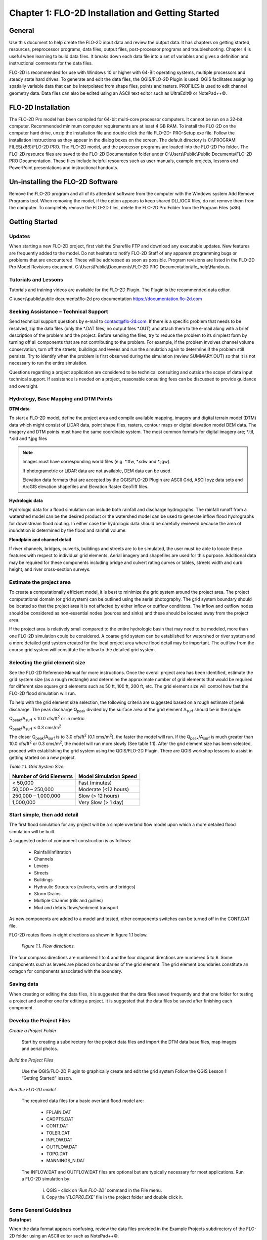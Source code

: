 .. vim: syntax=rst

Chapter 1: FLO-2D Installation and Getting Started
===================================================

General
-----------

Use this document to help create the FLO-2D input data and review the output data.
It has chapters on getting started, resources, preprocessor programs, data files, output files, post-processor programs and troubleshooting.
Chapter 4 is useful when learning to build data files.
It breaks down each data file into a set of variables and gives a definition and instructional comments for the data files.

FLO-2D is recommended for use with Windows 10 or higher with 64-Bit operating systems, multiple processors and steady state hard drives.
To generate and edit the data files, the QGIS/FLO-2D Plugin is used.
QGIS facilitates assigning spatially variable data that can be interpolated from shape files, points and rasters.
PROFILES is used to edit channel geometry data.
Data files can also be edited using an ASCII text editor such as UltraEdit© or NotePad++©.

FLO-2D Installation
-----------------------

The FLO-2D Pro model has been compiled for 64-bit multi-core processor computers.
It cannot be run on a 32-bit computer.
Recommended minimum computer requirements are at least 4 GB RAM.
To install the FLO-2D on the computer hard drive, unzip the installation file and double click the file FLO-2D- PRO-Setup.exe file.
Follow the installation instructions as they appear in the dialog boxes on the screen.
The default directory is C:\\PROGRAM FILES(x86)\\FLO-2D PRO.
The FLO-2D model, and the processor programs are loaded into the FLO-2D Pro folder.
The FLO-2D resource files are saved to the FLO-2D Documentation folder under C:\\Users\\Public\\Public Documents\\FLO-2D PRO Documentation.
These files include helpful resources such as user manuals, example projects, lessons and PowerPoint presentations and instructional handouts.

Un-installing the FLO-2D Software
-------------------------------------

Remove the FLO-2D program and all of its attendant software from the computer with the Windows system Add Remove Programs tool.
When removing the model, if the option appears to keep shared DLL/OCX files, do not remove them from the computer.
To completely remove the FLO-2D files, delete the FLO-2D Pro Folder from the Program Files (x86).

Getting Started
-------------------

Updates
~~~~~~~

When starting a new FLO-2D project, first visit the Sharefile FTP and download any executable updates.
New features are frequently added to the model.
Do not hesitate to notify FLO-2D Staff of any apparent programming bugs or problems that are encountered.
These will be addressed as soon as possible.
Program revisions are listed in the FLO-2D Pro Model Revisions document.
C:\\Users\\Public\\Documents\\FLO-2D PRO Documentation\\flo_help\\Handouts.

Tutorials and Lessons
~~~~~~~~~~~~~~~~~~~~~

Tutorials and training videos are available for the FLO-2D Plugin.
The Plugin is the recommended data editor.

C:\\users\\public\\public documents\\flo-2d pro documentation https://documentation.flo-2d.com

Seeking Assistance – Technical Support
~~~~~~~~~~~~~~~~~~~~~~~~~~~~~~~~~~~~~~

Send technical support questions by e-mail to contact@flo-2d.com.
If there is a specific problem that needs to be resolved, zip the data files (only the \*.DAT files, no output files \*.OUT) and attach them to the
e-mail along with a brief description of the problem and the project.
Before sending the files, try to reduce the problem to its simplest form by turning off all components that are not contributing to the problem.
For example, if the problem involves channel volume conservation, turn off the streets, buildings and levees and run the simulation again to determine
if the problem still persists.
Try to identify when the problem is first observed during the simulation (review SUMMARY.OUT) so that it is not necessary to run the entire
simulation.

Questions regarding a project application are considered to be technical consulting and outside the scope of data input technical support.
If assistance is needed on a project, reasonable consulting fees can be discussed to provide guidance and oversight.

Hydrology, Base Mapping and DTM Points
~~~~~~~~~~~~~~~~~~~~~~~~~~~~~~~~~~~~~~

**DTM data**

To start a FLO-2D model, define the project area and compile available mapping, imagery and digital terrain model
(DTM) data which might consist of LiDAR data, point shape files, rasters, contour maps or digital elevation model
DEM data.
The imagery and DTM points must have the same coordinate system.
The most common formats for digital imagery are; \*.tif, \*.sid and \*.jpg files

.. note::
   Images must have corresponding world files (e.g. \*.tfw, \*.sdw and \*.jgw).

   If photogrametric or LiDAR data are not available, DEM data can be used.

   Elevation data formats that are accepted by the QGIS/FLO-2D Plugin are ASCII Grid, ASCII xyz data sets and
   ArcGIS elevation shapefiles and Elevation Raster GeoTiff files.

**Hydrologic data**

Hydrologic data for a flood simulation can include both rainfall and discharge hydrographs.
The rainfall runoff from a watershed model can be the desired product or the watershed model can be used to
generate inflow flood hydrographs for downstream flood routing.
In either case the hydrologic data should be carefully reviewed because the area of inundation is determined by
the flood and rainfall volume.

**Floodplain and channel detail**

If river channels, bridges, culverts, buildings and streets are to be simulated, the user must be able to locate
these features with respect to individual grid elements. Aerial imagery and shapefiles are used for this purpose.
Additional data may be required for these components including bridge and culvert rating curves or tables, streets
width and curb height, and river cross-section surveys.

Estimate the project area
~~~~~~~~~~~~~~~~~~~~~~~~~

To create a computationally efficient model, it is best to minimize the grid system around the project area.
The project computational domain (or grid system) can be outlined using the aerial photography.
The grid system boundary should be located so that the project area it is not affected by either inflow or outflow
conditions.
The inflow and outflow nodes should be considered as non-essential nodes (sources and sinks) and these should be
located away from the project area.

If the project area is relatively small compared to the entire hydrologic basin that may need to be modeled, more
than one FLO-2D simulation could be considered.
A coarse grid system can be established for watershed or river system and a more detailed grid system created for
the local project area where flood detail may be important.
The outflow from the course grid system will constitute the inflow to the detailed grid system.

Selecting the grid element size
~~~~~~~~~~~~~~~~~~~~~~~~~~~~~~~

See the FLO-2D Reference Manual for more instructions.
Once the overall project area has been identified, estimate the grid system size (as a rough rectangle) and determine
the approximate number of grid elements that would be required for different size square grid elements such as 50 ft,
100 ft, 200 ft, etc.
The grid element size will control how fast the FLO-2D flood simulation will run.

To help with the grid element size selection, the following criteria are suggested based on a rough estimate of peak discharge.
The peak discharge Q\ :sub:`peak` divided by the surface area of the grid element A\ :sub:`surf` should be in the range:

Q\ :sub:`peak`/A\ :sub:`surf` < 10.0 cfs/ft\ :sup:`2` or in metric:

Q\ :sub:`peak`/A\ :sub:`surf` < 0.3 cms/m\ :sup:`2`

The closer Q\ :sub:`peak`/A\ :sub:`surf` is to 3.0 cfs/ft\ :sup:`2` (0.1 cms/m\ :sup:`2`), the faster the model will run.
If the Q\ :sub:`peak`/A\ :sub:`surf` is much greater than 10.0 cfs/ft\ :sup:`2` or 0.3 cms/m\ :sup:`2`, the model will run more slowly (See table 1.1).
After the grid element size has been selected, proceed with establishing the grid system using the QGIS/FLO-2D Plugin.
There are QGIS workshop lessons to assist in getting started on a new project.


*Table 1.1.
Grid System Size.*

+---------------------------------+---------------------------------+
| Number of Grid Elements         | Model Simulation Speed          |
+=================================+=================================+
| < 50,000                        | Fast (minutes)                  |
+---------------------------------+---------------------------------+
| 50,000 – 250,000                | Moderate (<12 hours)            |
+---------------------------------+---------------------------------+
| 250,000 – 1,000,000             | Slow (> 12 hours)               |
+---------------------------------+---------------------------------+
| 1,000,000                       | Very Slow (> 1 day)             |
+---------------------------------+---------------------------------+

Start simple, then add detail
~~~~~~~~~~~~~~~~~~~~~~~~~~~~~

The first flood simulation for any project will be a simple overland flow model upon which a more detailed flood simulation will be built.

A suggested order of component construction is as follows:

    - Rainfall/Infiltration
    - Channels
    - Levees
    - Streets
    - Buildings
    - Hydraulic Structures (culverts, weirs and bridges)
    - Storm Drains
    - Multiple Channel (rills and gullies)
    - Mud and debris flows/sediment transport

As new components are added to a model and tested, other components switches can be turned off in the CONT.DAT file.

FLO-2D routes flows in eight directions as shown in figure 1.1 below.

    .. image:: ../img/Data_Input_Manual_PRO_2026/Chapter1/DIM_Pro_2026_Chapter1_001.png

    *Figure 1.1.
    Flow directions.*

The four compass directions are numbered 1 to 4 and the four diagonal directions are numbered 5 to 8.
Some components such as levees are placed on boundaries of the grid element.
The grid element boundaries constitute an octagon for components associated with the boundary.

Saving data
~~~~~~~~~~~

When creating or editing the data files, it is suggested that the data files saved frequently and that one folder for testing a project and another
one for editing a project.
It is suggested that the data files be saved after finishing each component.

Develop the Project Files
~~~~~~~~~~~~~~~~~~~~~~~~~

*Create a Project Folder*

    Start by creating a subdirectory for the project data files and import the DTM data base files, map images and
    aerial photos.

*Build the Project Files*

    Use the QGIS/FLO-2D Plugin to graphically create and edit the grid system Follow the QGIS Lesson 1
    “Getting Started” lesson.

*Run the FLO-2D model*

    The required data files for a basic overland flood model are:

        - FPLAIN.DAT
        - CADPTS.DAT
        - CONT.DAT
        - TOLER.DAT
        - INFLOW.DAT
        - OUTFLOW.DAT
        - TOPO.DAT
        - MANNINGS_N.DAT

    The INFLOW.DAT and OUTFLOW.DAT files are optional but are typically necessary for most applications.
    Run a FLO-2D simulation by:

        i.  QGIS - click on ‘\ *Run FLO-2D’* command in the File menu.
        ii. Copy the ‘\ *FLOPRO.EXE’* file in the project folder and double click it.

Some General Guidelines
~~~~~~~~~~~~~~~~~~~~~~~

**Data Input**

When the data format appears confusing, review the data files provided in the Example Projects subdirectory of the FLO-2D folder using an ASCII editor
such as NotePad++©.

**File Management**

The output files are always generated with the same name and will be over- written in subsequent model runs.
To save any output files that could be overwritten, rename the file or create a new project folder, copy all the

\*.DAT files into it and then run the new flood simulation in that folder.

**Graphics Mode**

To view the floodwave progression during the simulation, run the simulation in graphics mode.
This switch is set in the QGIS/FLO-2D Plugin by clicking the Control Variables button.
Then check the Graphics Display mode and the Run button.

**Things to check when creating the data files:**

   **Grid System**

   The grid system should begin with grid element #1 and have no missing grid element numbers.
   There should be no dangling grid elements connected only by a diagonal.

   **Inflow/Outflow Nodes**

   Inflow and outflow nodes should not have other components assigned to them such as hydraulic structures, streets, ARF’s, etc.
   Outflow nodes should not be doubled up.
   Use a single line of outflow nodes.

Model Component considerations
----------------------------------

Channel Modeling
~~~~~~~~~~~~~~~~

The 1-D channel component can simulate flow in channels defined by various geometries.
The flow shares between the channel banks and the floodplain.
Channels are defined in FLO-2D whenever 1-D flow is more accurate than overland flow.
They can reduce flooding and help the water move downstream mare quickly than flow on the floodplain.
An extensive Channel Guidelines document is available in the Manuals Folder.
C:\\users\\Public\\Public Documents\\FLO-2D Pro Documenta- tion\\flo_help\\Manuals.

Street Flow
~~~~~~~~~~~

Streets may convey or store only a small portion of the total flood volume, but may be important for distributing the flow to remote areas of the grid
system.
Street flow is simulated as a shallow rectangular channel with curbs.
Street width and n-values are spatially variable.
Streets are important to flood distribution in urban areas.

Levees, Dams and Breach
~~~~~~~~~~~~~~~~~~~~~~~

Levees and levee failure can be an important detail for floodplain projects.
Levees are assigned to grid element boundaries with a crest elevations.
Levee failure can include piping, overtopping and collapse.
There is a levee and dam erosion component in FLO-2D.
An extensive Levee, Dam, and Wall Breach document is available in the Manuals folder.
C:\\Users\\Public\\Documents\\FLO-2D PRO Documentation\\flo_help\\Manuals\\Levee Dam and Wall Breach Guidelines.pdf

Rainfall and Infiltration on Alluvial Fans
~~~~~~~~~~~~~~~~~~~~~~~~~~~~~~~~~~~~~~~~~~

Alluvial fan surfaces can be as large as the upstream watershed.
Fan rainfall can contribute a volume of water on the same order of magnitude as the inflow flood hydrograph at the fan apex.
Infiltration losses can also significantly effect flood- wave attenuation.
Infiltration losses can be calibrated by adjusting the hydraulic conductivity.
Spatial variable hydraulic conductivity can be assigned in the QGIS/ FLO-2D Plugin.

Sediment Bulking of Flood Hydrographs
~~~~~~~~~~~~~~~~~~~~~~~~~~~~~~~~~~~~~

An alluvial fan will have geomorphic features that identify the watershed potential for generating mudflows.
For mudflow simulation, sediment concentration can be assigned in the INFLOW.DAT file.
For desert alluvial fans with a sand bed, sediment concentrations in flood events can reach 15% by volume.
For concentrations less than 20% by volume, the flow will behave like a water flood.
The primary effect of increasing the sediment concentration, in this case, is to bulk the flow volume.
Simulating Mudflow Guidelines is available in the Handouts folder.

C:\\Users\\Public\\Documents\\FLO-2D PRO Documentation\\flo_help\\Handouts\\ Simulating Mudflow Guidelines.pdf.
